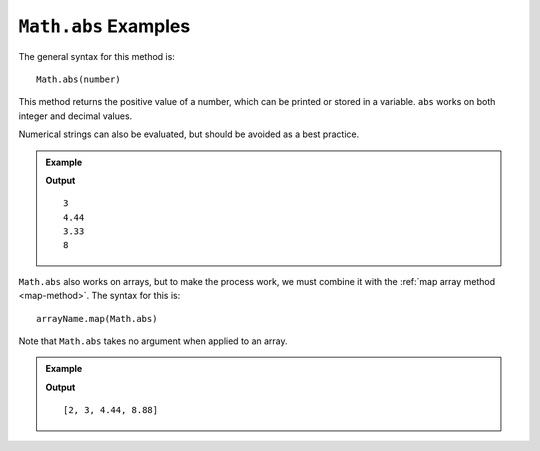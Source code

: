 .. _abs-examples:

``Math.abs`` Examples
======================

The general syntax for this method is:

::

   Math.abs(number)

This method returns the positive value of a number, which can be printed or
stored in a variable. ``abs`` works on both integer and decimal values.

Numerical strings can also be evaluated, but should be avoided as a best
practice.

.. admonition:: Example

   .. sourcecode:: js
      :linenos:

      let num = Math.abs(-3);
      console.log(num);

      console.log(Math.abs(4.44));
      console.log(Math.abs('-3.33'));

      console.log(Math.abs(24/-3));
      // 24/-3 = -8

   **Output**
   ::

      3
      4.44
      3.33
      8

``Math.abs`` also works on arrays, but to make the process work, we must
combine it with the :ref:`map array method <map-method>`. The syntax for this
is:

::

   arrayName.map(Math.abs)

Note that ``Math.abs`` takes no argument when applied to an array.

.. admonition:: Example

   .. sourcecode:: js
      :linenos:

      let numbers = [-2, 3, -4.44, "8.88"];

      let positiveArray = numbers.map(Math.abs);

      console.log(positiveArray);

   **Output**
   ::

      [2, 3, 4.44, 8.88]
